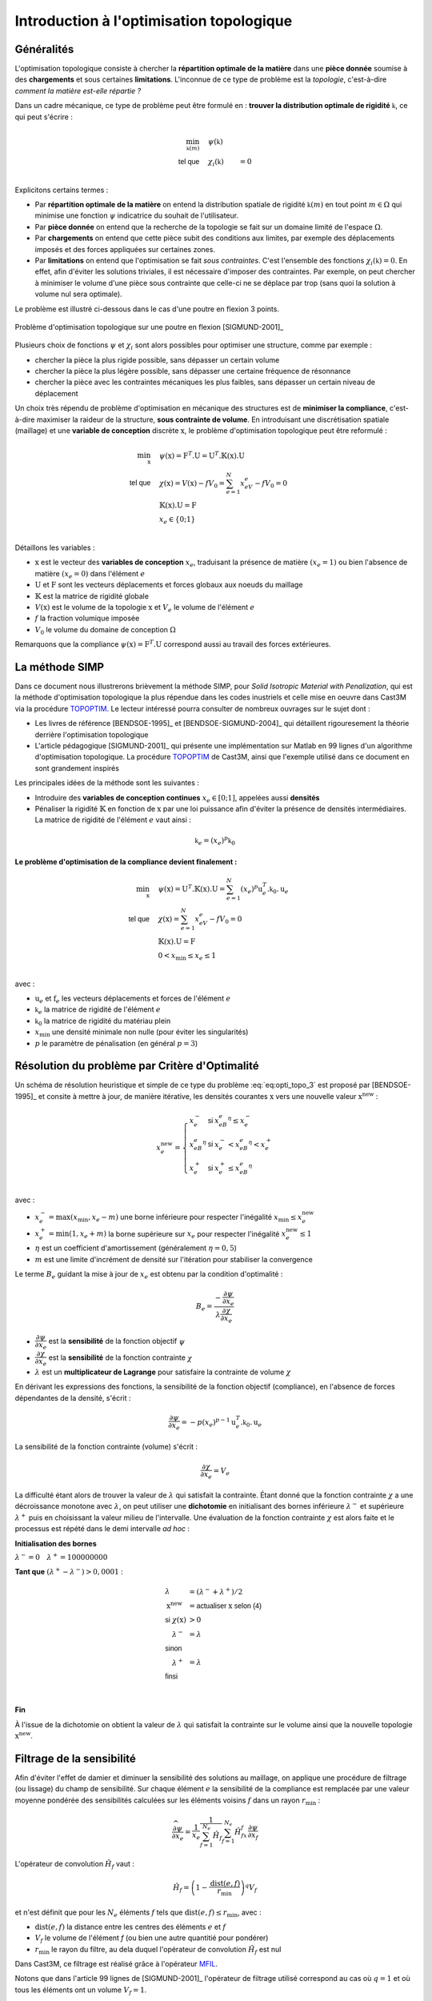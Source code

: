 .. _sec:opti_topo_intro:

Introduction à l'optimisation topologique
=========================================

Généralités
-----------

L'optimisation topologique consiste à chercher la **répartition optimale de la matière** dans une **pièce donnée**
soumise à des **chargements** et sous certaines **limitations**. L'inconnue de ce type de problème est la *topologie*,
c'est-à-dire *comment la matière est-elle répartie ?*

Dans un cadre mécanique, ce type de problème peut être formulé en : **trouver la distribution optimale de rigidité**
:math:`\mathbb{k}`, ce qui peut s'écrire :

.. math::
   :name: eq:opti_topo_1

   \min_{\mathbb{k}(m)} \quad & \psi(\mathbb{k})   & \\
   \textsf{tel que}     \quad & \chi_i(\mathbb{k}) &= 0 \\

Explicitons certains termes :

- Par **répartition optimale de la matière** on entend la distribution spatiale de rigidité :math:`\mathbb{k}(m)`
  en tout point :math:`m \in \Omega` qui minimise une fonction :math:`\psi` indicatrice du souhait de l'utilisateur.

- Par **pièce donnée** on entend que la recherche de la topologie se fait sur un domaine limité de l'espace :math:`\Omega`.

- Par **chargements** on entend que cette pièce subit des conditions aux limites, par exemple des déplacements
  imposés et des forces appliquées sur certaines zones.

- Par **limitations** on entend que l'optimisation se fait *sous contraintes*. C'est l'ensemble des fonctions
  :math:`\chi_i(\mathbb{k}) = 0`. En effet, afin d'éviter les solutions triviales, il est nécessaire d'imposer des
  contraintes. Par exemple, on peut chercher à minimiser le volume d'une pièce sous contrainte que celle-ci ne se
  déplace par trop (sans quoi la solution à volume nul sera optimale).

Le problème est illustré ci-dessous dans le cas d'une poutre en flexion 3 points.

.. figure:: figures/99_lines_img_1.png
   :name: fig:opti_topo_flexion
   :width: 15cm
   :align: center

   Problème d'optimisation topologique sur une poutre en flexion [SIGMUND-2001]_

Plusieurs choix de fonctions :math:`\psi` et :math:`\chi_i` sont alors possibles pour optimiser une structure,
comme par exemple :

- chercher la pièce la plus rigide possible, sans dépasser un certain volume
- chercher la pièce la plus légère possible, sans dépasser une certaine fréquence de résonnance
- chercher la pièce avec les contraintes mécaniques les plus faibles, sans dépasser un certain niveau de déplacement

Un choix très répendu de problème d'optimisation en mécanique des structures est de **minimiser la compliance**, c'est-à-dire
maximiser la raideur de la structure, **sous contrainte de volume**. En introduisant une discrétisation spatiale (maillage)
et une **variable de conception** discrète :math:`\textbf{x}`, le problème d'optimisation topologique peut être reformulé :

.. math::
   :name: eq:opti_topo_2

   \min_{\textbf{x}} \quad & \psi(\textbf{x}) = \textbf{F}^T.\textbf{U} = \textbf{U}^T.\mathbb{K}(\textbf{x}).\textbf{U} \\
   \textsf{tel que}  \quad & \chi(\textbf{x}) = V(\textbf{x}) - fV_0 = \sum_{e=1}^{N}x_eV_e - fV_0 = 0 \\
                           & \mathbb{K}(\textbf{x}).\textbf{U} =\textbf{F} \\
                           & x_e \in \{0;1\} \\

Détaillons les variables :

- :math:`\textbf{x}` est le vecteur des **variables de conception** :math:`x_e`, traduisant la présence de matière
  :math:`(x_e=1)` ou bien l'absence de matière :math:`(x_e=0)` dans l'élément :math:`e`
- :math:`\textbf{U}` et :math:`\textbf{F}` sont les vecteurs déplacements et forces globaux aux noeuds du maillage
- :math:`\mathbb{K}` est la matrice de rigidité globale
- :math:`V(\textbf{x})` est le volume de la topologie :math:`\textbf{x}` et :math:`V_e` le volume de
  l'élément :math:`e`
- :math:`f` la fraction volumique imposée
- :math:`V_0` le volume du domaine de conception :math:`\Omega`

Remarquons que la compliance :math:`\psi(\textbf{x}) = \textbf{F}^T.\textbf{U}` correspond aussi au travail des
forces extérieures.

.. _sec:opti_topo_simp:

La méthode SIMP
---------------

Dans ce document nous illustrerons brièvement la méthode SIMP, pour *Solid Isotropic Material with Penalization*,
qui est la méthode d'optimisation topologique la plus répendue dans les codes inustriels et celle mise en oeuvre
dans Cast3M via la procédure `TOPOPTIM <http://www-cast3m.cea.fr/index.php?page=notices&notice=TOPOPTIM>`_.
Le lecteur intéressé pourra consulter de nombreux ouvrages sur le sujet dont :

- Les livres de référence [BENDSOE-1995]_ et [BENDSOE-SIGMUND-2004]_ qui détaillent rigouresement la théorie derrière l'optimisation
  topologique
- L'article pédagogique [SIGMUND-2001]_ qui présente une implémentation sur Matlab en 99 lignes d'un algorithme
  d'optimisation topologique. La procédure `TOPOPTIM <http://www-cast3m.cea.fr/index.php?page=notices&notice=TOPOPTIM>`_ de Cast3M,
  ainsi que l'exemple utilisé dans ce document en sont grandement inspirés

Les principales idées de la méthode sont les suivantes :

- Introduire des **variables de conception continues** :math:`x_e \in [0;1]`, appelées aussi **densités**
- Pénaliser la rigidité :math:`\mathbb{K}` en fonction de :math:`\textbf{x}` par une loi puissance
  afin d'éviter la présence de densités intermédiaires. La matrice de rigidité de l'élément :math:`e`
  vaut ainsi :

.. math::
   \mathbb{k}_e=(x_e)^p\mathbb{k}_0

**Le problème d'optimisation de la compliance devient finalement :**

.. math::
   :name: eq:opti_topo_3

   \min_{\textbf{x}} \quad & \psi(\textbf{x}) = \textbf{U}^T.\mathbb{K}(\textbf{x}).\textbf{U} = \sum_{e=1}^N (x_e)^p \textbf{u}_e^T.\mathbb{k}_0.\textbf{u}_e \\
   \textsf{tel que}  \quad & \chi(\textbf{x}) = \sum_{e=1}^{N}x_eV_e - fV_0 = 0 \\
                           & \mathbb{K}(\textbf{x}).\textbf{U} =\textbf{F} \\
                           & 0 < x_{\textrm{min}} \le x_e \le 1 \\

avec :

- :math:`\textbf{u}_e` et :math:`\textbf{f}_e` les vecteurs déplacements et forces de l'élément :math:`e`
- :math:`\mathbb{k}_e` la matrice de rigidité de l'élément :math:`e`
- :math:`\mathbb{k}_0` la matrice de rigidité du matériau plein
- :math:`x_{\textrm{min}}` une densité minimale non nulle (pour éviter les singularités)
- :math:`p` le paramètre de pénalisation (en général :math:`p=3`)


.. _sec:opti_topo_oc:

Résolution du problème par Critère d'Optimalité
-----------------------------------------------

Un schéma de résolution heuristique et simple de ce type du problème :eq:`eq:opti_topo_3` est
proposé par [BENDSOE-1995]_ et consite à mettre à jour, de manière itérative, les densités
courantes :math:`\textbf{x}` vers une nouvelle valeur :math:`\textbf{x}^{\textrm{new}}` :

.. math::
   :name: eq:opti_topo_bendsoe

   x_e^{\textrm{new}} = \left\{
     \begin{array}{lll}
     x_e^-         & \textsf{si} & x_eB_e^{\eta} \le x_e^- \\
     x_eB_e^{\eta} & \textsf{si} & x_e^- < x_eB_e^{\eta} < x_e^+ \\
     x_e^+         & \textsf{si} & x_e^+ \le x_eB_e^{\eta} \\
     \end{array}
   \right.

avec :

- :math:`x_e^- = \max (x_{\textrm{min}},x_e-m)` une borne inférieure pour respecter
  l'inégalité :math:`x_{\textrm{min}} \le x_e^{\textrm{new}}`
- :math:`x_e^+ = \min (1,x_e+m)` la borne supérieure sur :math:`x_e` pour respecter
  l'inégalité :math:`x_e^{\textrm{new}} \le 1`
- :math:`\eta` est un coefficient d'amortissement (généralement :math:`\eta=0,5`)
- :math:`m` est une limite d'incrément de densité sur l'itération pour stabiliser la
  convergence

Le terme :math:`B_e` guidant la mise à jour de :math:`x_e` est obtenu par la condition d'optimalité :

.. math::
   :name: eq:opti_topo_optimalite

   B_e = \frac{-\dfrac{\partial \psi}{\partial x_e}}{\lambda \dfrac{\partial \chi}{\partial x_e}}

- :math:`\dfrac{\partial \psi}{\partial x_e}` est la **sensibilité** de la fonction objectif :math:`\psi`
- :math:`\dfrac{\partial \chi}{\partial x_e}` est la **sensibilité** de la fonction contrainte :math:`\chi`
- :math:`\lambda` est un **multiplicateur de Lagrange** pour satisfaire la contrainte de volume :math:`\chi`

En dérivant les expressions des fonctions, la sensibilité de la fonction objectif (compliance), en l'absence
de forces dépendantes de la densité, s'écrit :

.. math::
   :name: eq:opti_topo_sensibilite_1

   \frac{\partial \psi}{\partial x_e} = -p(x_e)^{p-1} \textbf{u}_e^T.\mathbb{k}_0.\textbf{u}_e

La sensibilité de la fonction contrainte (volume) s'écrit :

.. math::
   :name: eq:opti_topo_sensibilite_2

   \frac{\partial \chi}{\partial x_e} = V_e

La difficulté étant alors de trouver la valeur de :math:`\lambda` qui satisfait la contrainte.
Étant donné que la fonction contrainte :math:`\chi` a une décroissance monotone avec :math:`\lambda`,
on peut utiliser une **dichotomie** en initialisant des bornes inférieure :math:`\lambda^-` et supérieure :math:`\lambda^+`
puis en choisissant la valeur milieu de l'intervalle. Une évaluation de la fonction contrainte :math:`\chi`
est alors faite et le processus est répété dans le demi intervalle *ad hoc* :

.. _algo:opti_topo_dichotomie:

**Initialisation des bornes**

:math:`\lambda^- =0 \quad \lambda^+ =100000000`

**Tant que** \ :math:`(\lambda^+ - \lambda^-) > 0,0001` :

.. raw:: html

   <div style="margin-left:20px;width:300px;height:170px;">
.. math::

   \begin{array}{ll}
     \lambda                   & = (\lambda^- + \lambda^+)/2 \\
     \textbf{x}^{\textrm{new}} & = \textsf{actualiser } \textbf{x} \textsf{ selon (4)} \\
     \textsf{si } \chi(\textbf{x}) & > 0 & \\
       \quad \lambda^- & = \lambda \\
     \textsf{sinon} & \\
       \quad \lambda^+ & = \lambda \\
     \textsf{finsi} &\\
   \end{array} \\

.. raw:: html

   </div>

**Fin**

À l'issue de la dichotomie on obtient la valeur de :math:`\lambda` qui satisfait la contrainte
sur le volume ainsi que la nouvelle topologie :math:`\textbf{x}^{\textrm{new}}`.


.. _sec:opti_topo_filtre:

Filtrage de la sensibilité
--------------------------

Afin d'éviter l'effet de damier et diminuer la sensibilité des solutions au maillage, on applique une
procédure de filtrage (ou lissage) du champ de sensibilité. Sur chaque élément :math:`e` la sensibilité
de la compliance est remplacée par une valeur moyenne pondérée des sensibilités calculées sur les
éléments voisins :math:`f` dans un rayon :math:`r_{\textrm{min}}` :

.. math::
   :name: eq:opti_topo_filtrage

   \dfrac{\widehat{\partial \psi}}{\partial x_e} = \frac{1}{x_e}\dfrac{1}{\sum_{f=1}^{N_e}\hat{H}_f}\sum_{f=1}^{N_e}\hat{H}_fx_f\frac{\partial \psi}{\partial x_f}

L'opérateur de convolution :math:`\hat{H}_f` vaut :

.. math::

   \hat{H}_f = \left( 1 - \frac{\textrm{dist}(e,f)}{r_{\textrm{min}}} \right)^q V_f

et n'est définit que pour les :math:`N_e` éléments :math:`f` tels que :math:`\textrm{dist}(e,f) \le r_{\textrm{min}}`, avec :

- :math:`\textrm{dist}(e,f)` la distance entre les centres des éléments :math:`e` et :math:`f`
- :math:`V_f` le volume de l'élément `f` (ou bien une autre quantitié pour pondérer)
- :math:`r_{\textrm{min}}` le rayon du filtre, au dela duquel l'opérateur de convolution :math:`\hat{H}_f`
  est nul

Dans Cast3M, ce filtrage est réalisé grâce à l'opérateur `MFIL <http://www-cast3m.cea.fr/index.php?page=notices&notice=MFIL>`_.

Notons que dans l'article 99 lignes de [SIGMUND-2001]_ l'opérateur de filtrage utilisé correspond au cas où :math:`q=1` et
où tous les éléments ont un volume :math:`V_f=1`.


Illustration sur un cas mécanique
---------------------------------

Une mise en donnée de l'algorithme d'optimisation précédent est fournie en :ref:`annexe <ann:opti_topo_oc_dgibi>`
et disponible sur le `site Cast3M <http://www-cast3m.cea.fr/index.php?page=exemples&exemple=opti_topo_oc>`_.

Il s'agit d'optimiser la poutre en flexion présentée plus haut

.. figure:: figures/99_lines_img_1.png
   :width: 15cm
   :align: center

Pour l'optimisation, on choisit :

- une **fonction objectif** : la compliance :math:`\psi(\textbf{x}) = \textbf{U}^T.\mathbb{K}(\textbf{x}).\textbf{U}`
- une **contrainte sur le volume** : :math:`f=40\%` du domaine de conception
- les paramètres d'optimisation :math:`p=3`, :math:`\eta=0,5`, :math:`m=0,1` et :math:`x_{\textrm{min}}=0,001`.

On initialise la topologie ``x`` avec des densités homogènes :math:`x_e=f` afin de satisfaire la contrainte de volume.
Le volume cible est nommé ``vcib``.

On calcule la matrice de filtrage ``kfil``, intervenant dans l'équation :eq:`eq:opti_topo_filtrage` avec
l'opérateur `MFIL <http://www-cast3m.cea.fr/index.php?page=notices&notice=MFIL>`_.
Notons que pour cela, il est nécessaire de disposer du maillage ``mcg`` des centres de gravité du maillage ainsi que
du champ par points ``wg`` des volumes :math:`V_e` de chaque éléments, exprimé sur ces centres de gravité.
Le champ des volumes élémentaires ``vole`` est obtenu grâce à l'opérateur `INTG 'ELEM' <http://www-cast3m.cea.fr/index.php?page=notices&notice=INTG>`_
en intégrant le champ ``un`` unitaire par élément.

Les volumes utiles sont aussi calculés : ``v0`` le volume du domaine de conception, ``vx`` le volume de la topologie ``x`` courante
et ``vcib`` le volume cible.

.. admonition:: Initialisation : topologie initiale et matrice de filtrage

   .. literalinclude:: dgibi/opti_topo_oc.dgibi
      :language: gibiane
      :lines: 46-61
      :lineno-start: 46

On démarre ensuite une boucle d'optimisation limitée à 100 itérations.

On calcule alors ``rip``, la matrice de rigidité pénalisée :math:`\mathbb{K}(\textbf{x})` de la
topologie courante selon la loi puissance de la méthode SIMP. Le comportement étant isotrope,
le *module d'Young pénalisé* ``yop`` de chaque élément vaut :math:`E_e=(x_e)^pE_0` avec
:math:`E_0` le module d'Young du matériau.

On résoud ensuite le problème mécanique :math:`\mathbb{K}(\textbf{x}).\textbf{U} =\textbf{F}` en calculant Les
déplacements ``u`` avec l'opérateur `RESO <http://www-cast3m.cea.fr/index.php?page=notices&notice=RESO>`_.

.. admonition:: Pénalisation de la rigidité et résolution

   .. literalinclude:: dgibi/opti_topo_oc.dgibi
      :language: gibiane
      :lines: 63-71
      :lineno-start: 63

On peut calculer la valeur ``psi`` de la fonction objectif :math:`\psi(\textbf{x}) = \textbf{F}^T.\textbf{U}`
en remarquant que si celle-ci est égale au travail des forces extérieures, elle est donc aussi égale au travail des
efforts intérieurs et peut donc s'obtenir par :

.. math::

   \psi(\textbf{x}) = \int_{\Omega} \sigma(\textbf{x}):\varepsilon(\textbf{x}) dV

où :math:`\sigma` et :math:`\varepsilon` désignent les champs de contraintes et déformations ``sig`` ``eps``.
Le champ du double produit contracté :math:`\sigma:\varepsilon` est obtenu grâce à l'opérateur
`ENER <http://www-cast3m.cea.fr/index.php?page=notices&notice=ENER>`_ et son intégrale par
`INTG <http://www-cast3m.cea.fr/index.php?page=notices&notice=INTG>`_.

Le champ ``dpsi`` de sensibilité de la fonction objectif :eq:`eq:opti_topo_sensibilite_1` s'exprime alors en fonction
de la matrice de Hooke :math:`\mathcal{C}_0` du matériau plein :

.. math::

   \frac{\partial \psi}{\partial x_e} = -p(x_e)^{p-1} \varepsilon^T(x_e).\mathcal{C}_0.\varepsilon(x_e)

.. admonition:: Calcul de la fonction objectif et de sa sensibilités

   .. literalinclude:: dgibi/opti_topo_oc.dgibi
      :language: gibiane
      :lines: 72-80
      :lineno-start: 72

L'étape de filtrage de la sensibilité est réalisée en multipliant la matrice de filtrage ``kfil`` par le
champ par point ``xdpsi = x * dpsi`` représentant le produit :math:`x_f\dfrac{\partial \psi}{\partial x_f}` dans
l'équation :eq:`eq:opti_topo_filtrage`.

.. admonition:: Filtrage de la sensibilité

   .. literalinclude:: dgibi/opti_topo_oc.dgibi
      :language: gibiane
      :lines: 81-86
      :lineno-start: 81

La mise à jour de la topologie (passage du champ ``x`` à ``xnew``) suivant le schéma :eq:`eq:opti_topo_bendsoe`
est réalisée en suivant l':ref:`algorithme de dichotomie <algo:opti_topo_dichotomie>` pour la recherche du
multiplicateur de Lagrange ``lmid`` qui nécessite une nouvelle boucle (limitée à 100 itérations).

La limitation d'incrément :math:`m` et le recpect des bornes :math:`x_\textrm{min} \le x_e \le 1` sont réalisées
grâce aux opérateurs `BORN <http://www-cast3m.cea.fr/index.php?page=notices&notice=BORN>`_ et
`MASQ <http://www-cast3m.cea.fr/index.php?page=notices&notice=MASQ>`_.

La vérification de la contrainte de volume est faite en calculant le volume ``vxnew`` de chaque toplogie ``xnew``
et en le comparant au volume cible ``vcib``.

.. admonition:: Optimisation (critère d'optimalité)

   .. literalinclude:: dgibi/opti_topo_oc.dgibi
      :language: gibiane
      :lines: 94-116
      :lineno-start: 94

Un affichage bilan de l'itération est fait, puis un cirtère d'arrêt de la boucle d'optimisation
est proposé lorsque l'incrément maximal de densité ``change`` est inférieur à 0,01

.. admonition:: Fin de boucle et critère d'arrêt

   .. literalinclude:: dgibi/opti_topo_oc.dgibi
      :language: gibiane
      :lines: 117-127
      :lineno-start: 117

Les résultats de cette optimisation sont présentés dans l'animation ci-dessous qui montre les topologies
(champs par éléments de densités) obtenues au cours des itérations. La topologie finale est atteinte
après 42 itérations.

.. figure:: figures/opti_topo_oc.gif
   :name: fig:opti_topo_anim1
   :width: 20cm
   :align: center

   Animation des topologies au cours de l'optimisation (déformée x 1000)
